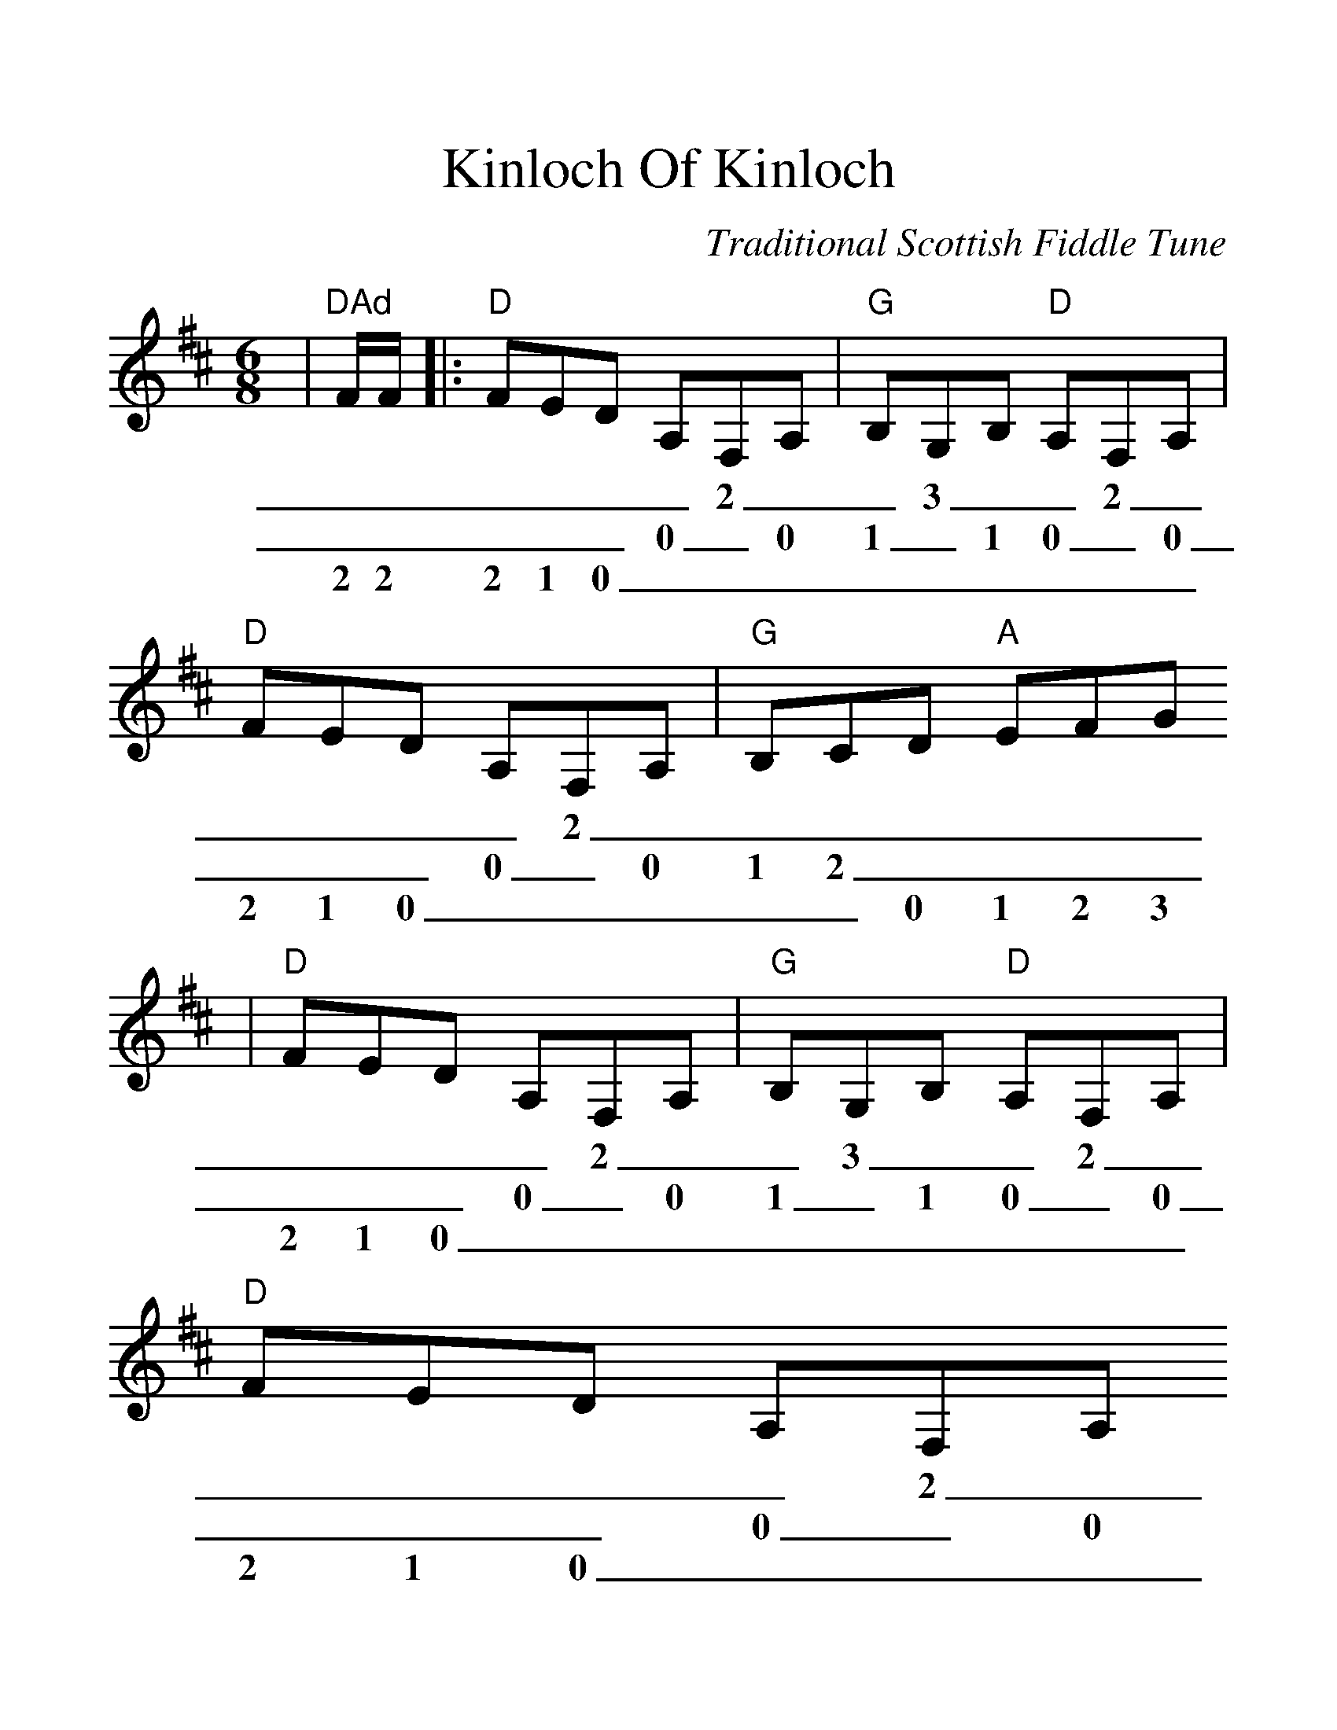 %Scale the output
%%scale 1.303
%%format dulcimer.fmt
X:1
T:Kinloch Of Kinloch
C:Traditional Scottish Fiddle Tune
M:6/8
L:1/8
V:1 clef=treble
K:D
|"^DAd"F/2F/2|:"D"FED A,F,A,|"G"B,G,B, "D"A,F,A,|"D"FED A,F,A,|"G"B,CD "A"EFG
w:_ _ _ _ _ _ 2 _ _ 3 _ _ 2 _ _ _ _ _ 2 _ _ _ _ _ _ _
w:_ _ _ _ _ 0 _ 0 1 _ 1 0 _ 0 _ _ _ 0 _ 0 1 2 _ _ _ _
w:2 2 2 1 0 _ _ _ _ _ _ _ _ _ 2 1 0 _ _ _ _ _ 0 1 2 3
|"D"FED A,F,A,|"G"B,G,B, "D"A,F,A,|"D"FED A,F,A,
w:_ _ _ _ 2 _ _ 3 _ _ 2 _ _ _ _ _ 2 _  
w:_ _ _ 0 _ 0 1 _ 1 0 _ 0 _ _ _ 0 _ 0
w:2 1 0 _ _ _ _ _ _ _ _ _ 2 1 0 _ _ _
|1 "A7"B,DC "D"[D2A2D,2] E:|2 "A7"B,DC "D"[D2A2D,2] E|
w:_ _ _ 0 _ _ _ _ 0 _
w:1 _ 2 0 _ 1 _ 2 0 _
w:_ 0 _ 0 1 _ 0 _ 0 1
|:"D"[F2A,2F,2] A "A"[E2A,2E,2] F|"D"DED "A"CB,A,
w:2I _ 1 _ _ _ _ _ _ _ 
w:0  _ 0 _ _ _ _ 2 1 0
w:2R 4 1 2 0 1 0 _ _ _
|"D"[F2A,2F,2] A "A"[E2A,2E,2] A|"E"[A2A,2A,2] ^G "A"[A2A,2A,2] A
w:2 _ 1 _  4I _  4 _ 
w:0 _ 0 _  0  6+ 0 _
w:2 4 1 4R 4R _  4 4
|"G"BGB "D"AFA|"Em"GEG "D"FED|"G"BCD "A"ECA,
w:_  _  _ _ _ _ _ _ _ _ _ _ _ _ _ _ _ _
w:_  6I _ _ 5 _ _ 4 _ _ _ _ 1 2 _ _ 2 0
w:5R _  5 4 _ 4 3 _ 3 2 1 0 _ _ 0 1 _ _
|1 "D"[D3A3D,3] [D2A2D,2] E:|2 "D"[D3A3D,3] [D2A2D,2]||
w:0 0 0 0 0
w:0 0 0 0 0
w:0 0 1 0 0